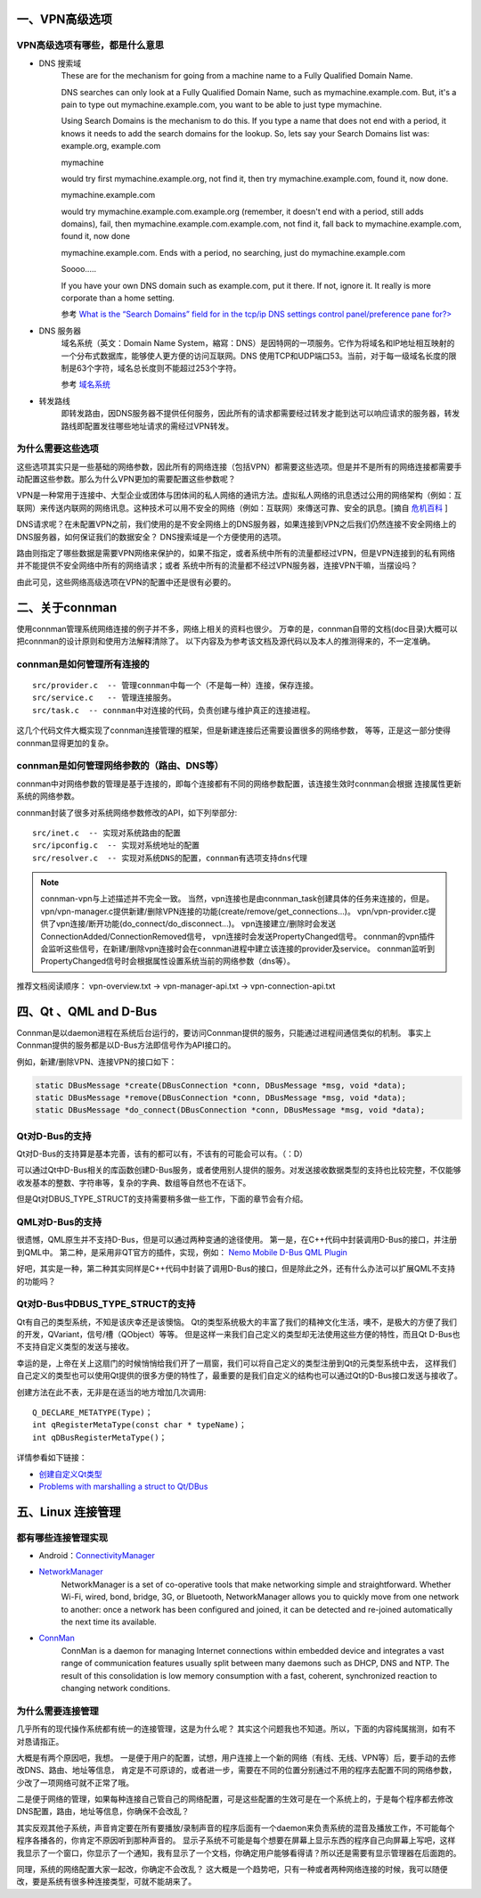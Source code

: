 .. title: VPN 高级选项那些事
.. slug: vpn_advance_options_misc
.. date: 2014-12-24 15:08:26 UTC+08:00
.. tags: tech, vpn
.. category: tech
.. link:
.. description:
.. type: text
.. author: lennyh

一、VPN高级选项
=====================

VPN高级选项有哪些，都是什么意思
----------------------------------

* DNS 搜索域
    These are for the mechanism for going from a machine name to a Fully Qualified Domain Name.

    DNS searches can only look at a Fully Qualified Domain Name, such as mymachine.example.com. But, it's a pain to type out mymachine.example.com, you want to be able to just type mymachine.

    Using Search Domains is the mechanism to do this. If you type a name that does not end with a period, it knows it needs to add the search domains for the lookup. So, lets say your Search Domains list was: example.org, example.com

    mymachine

    would try first mymachine.example.org, not find it, then try mymachine.example.com, found it, now done.

    mymachine.example.com

    would try mymachine.example.com.example.org (remember, it doesn't end with a period, still adds domains), fail, then mymachine.example.com.example.com, not find it, fall back to mymachine.example.com, found it, now done

    mymachine.example.com. Ends with a period, no searching, just do mymachine.example.com

    Soooo.....

    If you have your own DNS domain such as example.com, put it there. If not, ignore it. It really is more corporate than a home setting.

    参考 `What is the “Search Domains” field for in the tcp/ip DNS settings control panel/preference pane for?> <http://superuser.com/questions/184361/what-is-the-search-domains-field-for-in-the-tcp-ip-dns-settings-control-panel>`_

* DNS 服务器
    域名系统（英文：Domain Name System，縮寫：DNS）是因特网的一项服务。它作为将域名和IP地址相互映射的一个分布式数据库，能够使人更方便的访问互联网。DNS 使用TCP和UDP端口53。当前，对于每一级域名长度的限制是63个字符，域名总长度则不能超过253个字符。

    参考 `域名系统 <http://zh.wikipedia.org/zh/%E5%9F%9F%E5%90%8D%E7%B3%BB%E7%BB%9F>`_

* 转发路线
    即转发路由，因DNS服务器不提供任何服务，因此所有的请求都需要经过转发才能到达可以响应请求的服务器，转发路线即配置发往哪些地址请求的需经过VPN转发。

为什么需要这些选项
----------------------

这些选项其实只是一些基础的网络参数，因此所有的网络连接（包括VPN）都需要这些选项。但是并不是所有的网络连接都需要手动配置这些参数。那么为什么VPN更加的需要配置这些参数呢？

VPN是一种常用于连接中、大型企业或团体与团体间的私人网络的通讯方法。虚拟私人网络的讯息透过公用的网络架构（例如：互联网）来传送内联网的网络讯息。这种技术可以用不安全的网络（例如：互联网）來傳送可靠、安全的訊息。[摘自 `危机百科`_ ]

DNS请求呢？在未配置VPN之前，我们使用的是不安全网络上的DNS服务器，如果连接到VPN之后我们仍然连接不安全网络上的DNS服务器，如何保证我们的数据安全？
DNS搜索域是一个方便使用的选项。

路由则指定了哪些数据是需要VPN网络来保护的，如果不指定，或者系统中所有的流量都经过VPN，但是VPN连接到的私有网络并不能提供不安全网络中所有的网络请求；或者
系统中所有的流量都不经过VPN服务器，连接VPN干嘛，当摆设吗？

由此可见，这些网络高级选项在VPN的配置中还是很有必要的。


二、关于connman
========================
使用connman管理系统网络连接的例子并不多，网络上相关的资料也很少。
万幸的是，connman自带的文档(doc目录)大概可以把connman的设计原则和使用方法解释清除了。
以下内容及为参考该文档及源代码以及本人的推测得来的，不一定准确。

connman是如何管理所有连接的
------------------------------
::

    src/provider.c  -- 管理connman中每一个（不是每一种）连接，保存连接。
    src/service.c   -- 管理连接服务。
    src/task.c  -- connman中对连接的代码，负责创建与维护真正的连接进程。

这几个代码文件大概实现了connman连接管理的框架，但是新建连接后还需要设置很多的网络参数，
等等，正是这一部分使得connman显得更加的复杂。

connman是如何管理网络参数的（路由、DNS等）
--------------------------------------------
connman中对网络参数的管理是基于连接的，即每个连接都有不同的网络参数配置，该连接生效时connman会根据
连接属性更新系统的网络参数。

connman封装了很多对系统网络参数修改的API，如下列举部分::

    src/inet.c  -- 实现对系统路由的配置
    src/ipconfig.c  -- 实现对系统地址的配置
    src/resolver.c  -- 实现对系统DNS的配置，connman有选项支持dns代理

.. note::
    connman-vpn与上述描述并不完全一致。
    当然，vpn连接也是由connman_task创建具体的任务来连接的，但是。
    vpn/vpn-manager.c提供新建/删除VPN连接的功能(create/remove/get_connections...)。
    vpn/vpn-provider.c提供了vpn连接/断开功能(do_connect/do_disconnect...)。
    vpn连接建立/删除时会发送ConnectionAdded/ConnectionRemoved信号，
    vpn连接时会发送PropertyChanged信号。
    connman的vpn插件会监听这些信号，在新建/删除vpn连接时会在connman进程中建立该连接的provider及service。
    connman监听到PropertyChanged信号时会根据属性设置系统当前的网络参数（dns等）。

推荐文档阅读顺序：
vpn-overview.txt -> vpn-manager-api.txt -> vpn-connection-api.txt


四、Qt 、QML and D-Bus
===========================

Connman是以daemon进程在系统后台运行的，要访问Connman提供的服务，只能通过进程间通信类似的机制。
事实上Connman提供的服务都是以D-Bus方法即信号作为API接口的。

例如，新建/删除VPN、连接VPN的接口如下：

.. code-block:: c

    static DBusMessage *create(DBusConnection *conn, DBusMessage *msg, void *data);
    static DBusMessage *remove(DBusConnection *conn, DBusMessage *msg, void *data);
    static DBusMessage *do_connect(DBusConnection *conn, DBusMessage *msg, void *data);

Qt对D-Bus的支持
-------------------
Qt对D-Bus的支持算是基本完善，该有的都可以有，不该有的可能会可以有。（：D）

可以通过Qt中D-Bus相关的库函数创建D-Bus服务，或者使用别人提供的服务。对发送接收数据类型的支持也比较完整，不仅能够
收发基本的整数、字符串等，复杂的字典、数组等自然也不在话下。

但是Qt对DBUS_TYPE_STRUCT的支持需要稍多做一些工作，下面的章节会有介绍。

QML对D-Bus的支持
---------------------

很遗憾，QML原生并不支持D-Bus，但是可以通过两种变通的途径使用。
第一是，在C++代码中封装调用D-Bus的接口，并注册到QML中。
第二种，是采用非QT官方的插件，实现，例如： `Nemo Mobile D-Bus QML Plugin <https://github.com/nemomobile/nemo-qml-plugin-dbus>`_

好吧，其实是一种，第二种其实同样是C++代码中封装了调用D-Bus的接口，但是除此之外，还有什么办法可以扩展QML不支持的功能吗？

Qt对D-Bus中DBUS_TYPE_STRUCT的支持
---------------------------------------

Qt有自己的类型系统，不知是该庆幸还是该懊恼。
Qt的类型系统极大的丰富了我们的精神文化生活，噢不，是极大的方便了我们的开发，QVariant，信号/槽（QObject）等等。
但是这样一来我们自己定义的类型却无法使用这些方便的特性，而且Qt D-Bus也不支持自定义类型的发送与接收。

幸运的是，上帝在关上这扇门的时候悄悄给我们开了一扇窗，我们可以将自己定义的类型注册到Qt的元类型系统中去，
这样我们自己定义的类型也可以使用Qt提供的很多方便的特性了，最重要的是我们自定义的结构也可以通过Qt的D-Bus接口发送与接收了。

创建方法在此不表，无非是在适当的地方增加几次调用::

    Q_DECLARE_METATYPE(Type)；
    int qRegisterMetaType(const char * typeName)；
    int qDBusRegisterMetaType()；

详情参看如下链接：

* `创建自定义Qt类型 <http://qtdocs.sourceforge.net/index.php/%E5%88%9B%E5%BB%BA%E8%87%AA%E5%AE%9A%E4%B9%89Qt%E7%B1%BB%E5%9E%8B>`_
* `Problems with marshalling a struct to Qt/DBus <http://www.qtcentre.org/threads/26871-Problems-with-marshalling-a-struct-to-Qt-DBus>`_


五、Linux 连接管理
========================

都有哪些连接管理实现
----------------------
* Android：`ConnectivityManager <http://developer.android.com/reference/android/net/ConnectivityManager.html>`_

* `NetworkManager <https://wiki.gnome.org/Projects/NetworkManager>`_
    NetworkManager is a set of co-operative tools that make networking simple and straightforward. Whether Wi-Fi, wired, bond, bridge, 3G, or Bluetooth, NetworkManager allows you to quickly move from one network to another: once a network has been configured and joined, it can be detected and re-joined automatically the next time its available.

* `ConnMan <https://01.org/zh/connman?langredirect=1>`_
    ConnMan is a daemon for managing Internet connections within embedded device and integrates a vast range of communication features usually split between many daemons such as DHCP, DNS and NTP. The result of this consolidation is low memory consumption with a fast, coherent, synchronized reaction to changing network conditions.

为什么需要连接管理
-----------------------
几乎所有的现代操作系统都有统一的连接管理，这是为什么呢？
其实这个问题我也不知道。所以，下面的内容纯属揣测，如有不对恳请指正。

大概是有两个原因吧，我想。
一是便于用户的配置，试想，用户连接上一个新的网络（有线、无线、VPN等）后，要手动的去修改DNS、路由、地址等信息，
肯定是不可原谅的，或者进一步，需要在不同的位置分别通过不用的程序去配置不同的网络参数，少改了一项网络可就不正常了哦。

二是便于网络的管理，如果每种连接自己管自己的网络配置，可是这些配置的生效可是在一个系统上的，于是每个程序都去修改
DNS配置，路由，地址等信息，你确保不会改乱？

其实反观其他子系统，声音肯定要在所有要播放/录制声音的程序后面有一个daemon来负责系统的混音及播放工作，不可能每个程序各播各的，你肯定不原因听到那种声音的。
显示子系统不可能是每个想要在屏幕上显示东西的程序自己向屏幕上写吧，这样我显示了一个窗口，你显示了一个通知，我有显示了一个文档，你确定用户能够看得请？所以还是需要有显示管理器在后面跑的。

同理，系统的网络配置大家一起改，你确定不会改乱？
这大概是一个趋势吧，只有一种或者两种网络连接的时候，我可以随便改，要是系统有很多种连接类型，可就不能胡来了。


.. _危机百科:  http://zh.wikipedia.org/zh/%E8%99%9B%E6%93%AC%E7%A7%81%E4%BA%BA%E7%B6%B2%E8%B7%AF>

